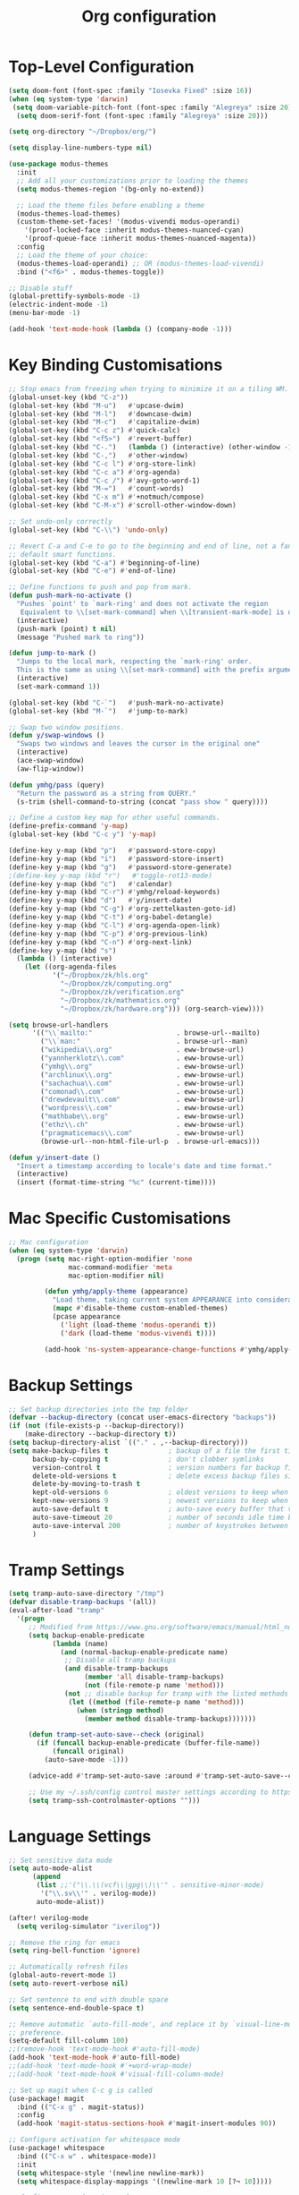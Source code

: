 #+title: Org configuration
#+property: header-args:emacs-lisp :tangle config.el

* Top-Level Configuration

#+begin_src emacs-lisp
(setq doom-font (font-spec :family "Iosevka Fixed" :size 16))
(when (eq system-type 'darwin)
 (setq doom-variable-pitch-font (font-spec :family "Alegreya" :size 20))
  (setq doom-serif-font (font-spec :family "Alegreya" :size 20)))
#+end_src

#+begin_src emacs-lisp
(setq org-directory "~/Dropbox/org/")

(setq display-line-numbers-type nil)
#+end_src

#+begin_src emacs-lisp
(use-package modus-themes
  :init
  ;; Add all your customizations prior to loading the themes
  (setq modus-themes-region '(bg-only no-extend))

  ;; Load the theme files before enabling a theme
  (modus-themes-load-themes)
  (custom-theme-set-faces! '(modus-vivendi modus-operandi)
    '(proof-locked-face :inherit modus-themes-nuanced-cyan)
    '(proof-queue-face :inherit modus-themes-nuanced-magenta))
  :config
  ;; Load the theme of your choice:
  (modus-themes-load-operandi) ;; OR (modus-themes-load-vivendi)
  :bind ("<f6>" . modus-themes-toggle))
#+end_src

#+begin_src emacs-lisp
;; Disable stuff
(global-prettify-symbols-mode -1)
(electric-indent-mode -1)
(menu-bar-mode -1)

(add-hook 'text-mode-hook (lambda () (company-mode -1)))
#+end_src

* Key Binding Customisations

#+begin_src emacs-lisp
;; Stop emacs from freezing when trying to minimize it on a tiling WM.
(global-unset-key (kbd "C-z"))
(global-set-key (kbd "M-u")   #'upcase-dwim)
(global-set-key (kbd "M-l")   #'downcase-dwim)
(global-set-key (kbd "M-c")   #'capitalize-dwim)
(global-set-key (kbd "C-c z") #'quick-calc)
(global-set-key (kbd "<f5>")  #'revert-buffer)
(global-set-key (kbd "C-.")   (lambda () (interactive) (other-window -1)))
(global-set-key (kbd "C-,")   #'other-window)
(global-set-key (kbd "C-c l") #'org-store-link)
(global-set-key (kbd "C-c a") #'org-agenda)
(global-set-key (kbd "C-c /") #'avy-goto-word-1)
(global-set-key (kbd "M-=")   #'count-words)
(global-set-key (kbd "C-x m") #'+notmuch/compose)
(global-set-key (kbd "C-M-x") #'scroll-other-window-down)

;; Set undo-only correctly
(global-set-key (kbd "C-\\") 'undo-only)

;; Revert C-a and C-e to go to the beginning and end of line, not a fan of the
;; default smart functions.
(global-set-key (kbd "C-a") #'beginning-of-line)
(global-set-key (kbd "C-e") #'end-of-line)

;; Define functions to push and pop from mark.
(defun push-mark-no-activate ()
  "Pushes `point' to `mark-ring' and does not activate the region
   Equivalent to \\[set-mark-command] when \\[transient-mark-mode] is disabled"
  (interactive)
  (push-mark (point) t nil)
  (message "Pushed mark to ring"))

(defun jump-to-mark ()
  "Jumps to the local mark, respecting the `mark-ring' order.
  This is the same as using \\[set-mark-command] with the prefix argument."
  (interactive)
  (set-mark-command 1))

(global-set-key (kbd "C-`")   #'push-mark-no-activate)
(global-set-key (kbd "M-`")   #'jump-to-mark)

;; Swap two window positions.
(defun y/swap-windows ()
  "Swaps two windows and leaves the cursor in the original one"
  (interactive)
  (ace-swap-window)
  (aw-flip-window))

(defun ymhg/pass (query)
  "Return the password as a string from QUERY."
  (s-trim (shell-command-to-string (concat "pass show " query))))

;; Define a custom key map for other useful commands.
(define-prefix-command 'y-map)
(global-set-key (kbd "C-c y") 'y-map)

(define-key y-map (kbd "p")   #'password-store-copy)
(define-key y-map (kbd "i")   #'password-store-insert)
(define-key y-map (kbd "g")   #'password-store-generate)
;(define-key y-map (kbd "r")   #'toggle-rot13-mode)
(define-key y-map (kbd "c")   #'calendar)
(define-key y-map (kbd "C-r") #'ymhg/reload-keywords)
(define-key y-map (kbd "d")   #'y/insert-date)
(define-key y-map (kbd "C-g") #'org-zettelkasten-goto-id)
(define-key y-map (kbd "C-t") #'org-babel-detangle)
(define-key y-map (kbd "C-l") #'org-agenda-open-link)
(define-key y-map (kbd "C-p") #'org-previous-link)
(define-key y-map (kbd "C-n") #'org-next-link)
(define-key y-map (kbd "s")
  (lambda () (interactive)
    (let ((org-agenda-files
           '("~/Dropbox/zk/hls.org"
             "~/Dropbox/zk/computing.org"
             "~/Dropbox/zk/verification.org"
             "~/Dropbox/zk/mathematics.org"
             "~/Dropbox/zk/hardware.org"))) (org-search-view))))

(setq browse-url-handlers
      '(("\\`mailto:"                     . browse-url--mailto)
        ("\\`man:"                        . browse-url--man)
        ("wikipedia\\.org"                . eww-browse-url)
        ("yannherklotz\\.com"             . eww-browse-url)
        ("ymhg\\.org"                     . eww-browse-url)
        ("archlinux\\.org"                . eww-browse-url)
        ("sachachua\\.com"                . eww-browse-url)
        ("comonad\\.com"                  . eww-browse-url)
        ("drewdevault\\.com"              . eww-browse-url)
        ("wordpress\\.com"                . eww-browse-url)
        ("mathbabe\\.org"                 . eww-browse-url)
        ("ethz\\.ch"                      . eww-browse-url)
        ("pragmaticemacs\\.com"           . eww-browse-url)
        (browse-url--non-html-file-url-p  . browse-url-emacs)))

(defun y/insert-date ()
  "Insert a timestamp according to locale's date and time format."
  (interactive)
  (insert (format-time-string "%c" (current-time))))
#+end_src

* Mac Specific Customisations

#+begin_src emacs-lisp
;; Mac configuration
(when (eq system-type 'darwin)
  (progn (setq mac-right-option-modifier 'none
               mac-command-modifier 'meta
               mac-option-modifier nil)

         (defun ymhg/apply-theme (appearance)
           "Load theme, taking current system APPEARANCE into consideration."
           (mapc #'disable-theme custom-enabled-themes)
           (pcase appearance
             ('light (load-theme 'modus-operandi t))
             ('dark (load-theme 'modus-vivendi t))))

         (add-hook 'ns-system-appearance-change-functions #'ymhg/apply-theme)))
#+end_src

* Backup Settings

#+begin_src emacs-lisp
;; Set backup directories into the tmp folder
(defvar --backup-directory (concat user-emacs-directory "backups"))
(if (not (file-exists-p --backup-directory))
    (make-directory --backup-directory t))
(setq backup-directory-alist `(("." . ,--backup-directory)))
(setq make-backup-files t               ; backup of a file the first time it is saved.
      backup-by-copying t               ; don't clobber symlinks
      version-control t                 ; version numbers for backup files
      delete-old-versions t             ; delete excess backup files silently
      delete-by-moving-to-trash t
      kept-old-versions 6               ; oldest versions to keep when a new numbered backup is made (default: 2)
      kept-new-versions 9               ; newest versions to keep when a new numbered backup is made (default: 2)
      auto-save-default t               ; auto-save every buffer that visits a file
      auto-save-timeout 20              ; number of seconds idle time before auto-save (default: 30)
      auto-save-interval 200            ; number of keystrokes between auto-saves (default: 300)
      )
#+end_src

* Tramp Settings

#+begin_src emacs-lisp
(setq tramp-auto-save-directory "/tmp")
(defvar disable-tramp-backups '(all))
(eval-after-load "tramp"
  '(progn
     ;; Modified from https://www.gnu.org/software/emacs/manual/html_node/tramp/Auto_002dsave-and-Backup.html
     (setq backup-enable-predicate
           (lambda (name)
             (and (normal-backup-enable-predicate name)
              ;; Disable all tramp backups
              (and disable-tramp-backups
                   (member 'all disable-tramp-backups)
                   (not (file-remote-p name 'method)))
              (not ;; disable backup for tramp with the listed methods
               (let ((method (file-remote-p name 'method)))
                 (when (stringp method)
                   (member method disable-tramp-backups)))))))

     (defun tramp-set-auto-save--check (original)
       (if (funcall backup-enable-predicate (buffer-file-name))
           (funcall original)
         (auto-save-mode -1)))

     (advice-add #'tramp-set-auto-save :around #'tramp-set-auto-save--check)

     ;; Use my ~/.ssh/config control master settings according to https://puppet.com/blog/speed-up-ssh-by-reusing-connections
     (setq tramp-ssh-controlmaster-options "")))
#+end_src

* Language Settings

#+begin_src emacs-lisp
;; Set sensitive data mode
(setq auto-mode-alist
      (append
       (list ;;'("\\.\\(vcf\\|gpg\\)\\'" . sensitive-minor-mode)
        '("\\.sv\\'" . verilog-mode))
       auto-mode-alist))

(after! verilog-mode
  (setq verilog-simulator "iverilog"))

;; Remove the ring for emacs
(setq ring-bell-function 'ignore)

;; Automatically refresh files
(global-auto-revert-mode 1)
(setq auto-revert-verbose nil)

;; Set sentence to end with double space
(setq sentence-end-double-space t)

;; Remove automatic `auto-fill-mode', and replace it by `visual-line-mode', which is a personal
;; preference.
(setq-default fill-column 100)
;;(remove-hook 'text-mode-hook #'auto-fill-mode)
(add-hook 'text-mode-hook #'auto-fill-mode)
;;(add-hook 'text-mode-hook #'+word-wrap-mode)
;;(add-hook 'text-mode-hook #'visual-fill-column-mode)

;; Set up magit when C-c g is called
(use-package! magit
  :bind (("C-x g" . magit-status))
  :config
  (add-hook 'magit-status-sections-hook #'magit-insert-modules 90))

;; Configure activation for whitespace mode
(use-package! whitespace
  :bind (("C-x w" . whitespace-mode))
  :init
  (setq whitespace-style '(newline newline-mark))
  (setq whitespace-display-mappings '((newline-mark 10 [?¬ 10]))))

;; Configure expand-region mode.
(use-package! expand-region
  :bind ("M-o" . er/expand-region))

;; Delete all whitespace until the first non-whitespace character.
(use-package! hungry-delete
  :config
  (global-hungry-delete-mode)
  ;; disable hungry delete in minibuffer-mode: https://github.com/abo-abo/swiper/issues/2761
  (add-to-list 'hungry-delete-except-modes 'minibuffer-mode))

;; Org configuration
(use-package! org
  :mode ("\\.org\\'" . org-mode)
  :init
  (map! :map org-mode-map
        "M-n"     #'outline-next-visible-heading
        "M-p"     #'outline-previous-visible-heading
        "C-c ]"   #'ebib-insert-citation
        "C-,"     nil
        "C-c C-." #'org-time-stamp-inactive)
  (setq org-src-window-setup 'current-window
        org-return-follows-link t
        org-confirm-babel-evaluate nil
        org-use-speed-commands t
        org-hide-emphasis-markers nil
        org-adapt-indentation nil
        org-cycle-separator-lines 2
        org-startup-folded 'content
        org-structure-template-alist '(("a" . "export ascii")
                                       ("c" . "center")
                                       ("C" . "comment")
                                       ("e" . "example")
                                       ("E" . "export")
                                       ("h" . "export html")
                                       ("l" . "export latex")
                                       ("q" . "quote")
                                       ("s" . "src")
                                       ("v" . "verse")
                                       ("el" . "src emacs-lisp")
                                       ("d" . "definition")
                                       ("t" . "theorem")))
  ;;(customize-set-variable 'org-blank-before-new-entry
  ;;                        '((heading . nil)
  ;;                          (plain-list-item . nil)))
  (require 'oc)
  (require 'oc-biblatex)
  (require 'oc-csl)
  (setq org-cite-export-processors '((latex biblatex)
                                     (t csl))
        org-cite-csl-styles-dir "~/projects/csl-styles"
        org-cite-global-bibliography '("~/Dropbox/bibliography/references.bib")))

(use-package! citeproc)

(use-package! org-attach
  :config
  (setq org-attach-auto-tag "attach"))

(use-package! org-crypt
  :after org
  :config
  (org-crypt-use-before-save-magic)
  (setq org-tags-exclude-from-inheritance '("crypt"))
  (setq org-crypt-key "8CEF4104683551E8"))

(use-package! org-contacts
  :after org
  :init
  (setq org-contacts-files '("~/Dropbox/org/contacts.org")))

;; Disable org indent mode and remove C-, from the org-mode-map.
(after! org
  (setq org-element-use-cache nil)
  ;; Set agenda files, refile targets and todo keywords.
  (setq org-startup-indented nil)
  (setq org-log-done 'time
        org-log-into-drawer t)
  (setq org-agenda-files (mapcar 'expand-file-name
                                 (list "~/Dropbox/org/inbox.org"
                                       "~/Dropbox/org/main.org"
                                       "~/Dropbox/org/tickler.org"
                                       "~/Dropbox/org/projects.org"
                                       (format-time-string "~/Dropbox/org/%Y-%m.org")
                                       "~/Dropbox/bibliography/reading_list.org")))
  (setq org-refile-targets `(("~/Dropbox/org/main.org" :level . 1)
                             ("~/Dropbox/org/someday.org" :level . 1)
                             ("~/Dropbox/org/projects.org" :maxlevel . 2)
                             (,(format-time-string "~/Dropbox/org/%Y-%m.org") :level . 1)))
        ;; Set custom agenda commands which can be activated in the agenda viewer.
  (setq org-agenda-custom-commands
        '(("w" "At work" tags-todo "@work"
           ((org-agenda-overriding-header "Work")))
          ("h" "At home" tags-todo "@home"
           ((org-agenda-overriding-header "Home")))
          ("u" "At uni" tags-todo "@uni"
           ((org-agenda-overriding-header "University")))))

  (setq org-agenda-span 7
        org-agenda-start-day "."
        org-agenda-start-on-week 1)
  (setq org-agenda-include-diary t)

  (setq org-capture-templates
        `(("t" "Todo" entry (file "inbox.org")
           "* TODO %?
:PROPERTIES:
:ID: %(org-id-uuid)
:END:
:LOGBOOK:
- State \"TODO\"       from \"\"           %U
:END:" :empty-lines 1)
          ("l" "Link Todo" entry (file "inbox.org")
           "* TODO %?
:PROPERTIES:
:ID: %(org-id-uuid)
:END:
:LOGBOOK:
- State \"TODO\"       from \"\"           %U
:END:

%a" :empty-lines 1)
          ("c" "Contacts" entry (file "~/Dropbox/org/contacts.org")
           "* %(org-contacts-template-name)
  :PROPERTIES:
  :EMAIL: %(org-contacts-template-email)
  :END:" :empty-lines 1))

        org-todo-keywords
        '((sequence
           "TODO(t)"  ; A task that needs doing & is ready to do
           "PROJ(p)"  ; A project, which usually contains other tasks
           "STRT(s)"  ; A task that is in progress
           "WAIT(w)"  ; Something external is holding up this task
           "HOLD(h)"  ; This task is paused/on hold because of me
           "DELG(l)"  ; This task is delegated
           "SMDY(m)" ; todo some day
           "|"
           "DONE(d!)"  ; Task successfully completed
           "KILL(k)") ; Task was cancelled, aborted or is no longer applicable
          (sequence
           "[ ](T)"   ; A task that needs doing
           "[-](S)"   ; Task is in progress
           "[?](W)"   ; Task is being held up or paused
           "|"
           "[X](D)"))
        org-todo-keyword-faces '(("[-]" . +org-todo-active)
                                ("STRT" . +org-todo-active)
                                ("[?]" . +org-todo-onhold)
                                ("WAIT" . +org-todo-onhold)
                                ("HOLD" . +org-todo-onhold)
                                ("DELG" . +org-todo-onhold)
                                ("SMDY" . +org-todo-onhold)
                                ("PROJ" . +org-todo-project)
                                ("NO" . +org-todo-cancel)
                                ("KILL" . +org-todo-cancel))); Task was completed
;;  (setq org-html-head-extra
;;        "<script src=\"https://cdnjs.cloudflare.com/ajax/libs/tocbot/4.11.1/tocbot.min.js\"></script>
;;<link rel=\"stylesheet\" href=\"https://cdnjs.cloudflare.com/ajax/libs/tocbot/4.11.1/tocbot.css\">
;;<link rel=\"stylesheet\" type=\"text/css\" href=\"file:///Users/yannherklotz/Projects/orgcss/src/css/org.css\"/>"
  (setq org-html-head-include-default-style nil
        org-html-head-include-scripts nil
        org-html-doctype "html5"
        org-html-html5-fancy t
        org-html-container-element "section"
        org-html-postamble-format
        '(("en" ""))
        org-html-postamble t
        org-html-divs '((preamble "header" "header")
                        (content "article" "content")
                        (postamble "footer" "postamble")))

  (setq org-export-with-broken-links t)
  (require 'org-habit)

  (require 'calendar)
  (setq calendar-mark-diary-entries-flag t)
  (setq calendar-mark-holidays-flag t)
  (setq calendar-mode-line-format nil)
  (setq calendar-time-display-form
        '(24-hours ":" minutes
                   (when time-zone
                     (format "(%s)" time-zone))))
  (setq calendar-week-start-day 1)      ; Monday
  (setq calendar-date-style 'iso)
  (setq calendar-date-display-form calendar-iso-date-display-form)
  (setq calendar-time-zone-style 'numeric) ; Emacs 28.1

  (require 'cal-dst)
  (setq calendar-standard-time-zone-name "+0000")
  (setq calendar-daylight-time-zone-name "+0100")

  (require 'diary-lib)
  (setq diary-file "~/Dropbox/org/diary")
  (setq diary-date-forms diary-iso-date-forms)
  (setq diary-comment-start ";;")
  (setq diary-comment-end "")
  (setq diary-nonmarking-symbol "!")
  (setq diary-show-holidays-flag t)
  (setq diary-display-function #'diary-fancy-display) ; better than its alternative
  (setq diary-header-line-format nil)
  (setq diary-list-include-blanks nil)
  (setq diary-number-of-entries 2)
  (setq diary-mail-days 2)
  (setq diary-abbreviated-year-flag nil)

  (add-hook 'diary-sort-entries #'diary-list-entries-hook)

  (add-hook 'calendar-today-visible-hook #'calendar-mark-today)
  (add-hook 'diary-list-entries-hook 'diary-sort-entries t)

  (add-hook 'diary-list-entries-hook 'diary-include-other-diary-files)
  (add-hook 'diary-mark-entries-hook 'diary-mark-included-diary-files)
  ;; Prevent Org from interfering with my key bindings.
  (remove-hook 'calendar-mode-hook #'org--setup-calendar-bindings)

  (let ((map calendar-mode-map))
    (define-key map (kbd "s") #'calendar-sunrise-sunset)
    (define-key map (kbd "l") #'lunar-phases)
    (define-key map (kbd "i") nil) ; Org sets this, much to my chagrin (see `remove-hook' above)
    (define-key map (kbd "i a") #'diary-insert-anniversary-entry)
    (define-key map (kbd "i c") #'diary-insert-cyclic-entry)
    (define-key map (kbd "i d") #'diary-insert-entry) ; for current "day"
    (define-key map (kbd "i m") #'diary-insert-monthly-entry)
    (define-key map (kbd "i w") #'diary-insert-weekly-entry)
    (define-key map (kbd "i y") #'diary-insert-yearly-entry)
    (define-key map (kbd "M-n") #'calendar-forward-month)
    (define-key map (kbd "M-p") #'calendar-backward-month))

  (defun diary-schedule (y1 m1 d1 y2 m2 d2 dayname)
    "Entry applies if date is between dates on DAYNAME.
    Order of the parameters is M1, D1, Y1, M2, D2, Y2 if
    `european-calendar-style' is nil, and D1, M1, Y1, D2, M2, Y2 if
    `european-calendar-style' is t. Entry does not apply on a history."
    (let ((date1 (calendar-absolute-from-gregorian (list m1 d1 y1)))
          (date2 (calendar-absolute-from-gregorian (list m2 d2 y2)))
          (d (calendar-absolute-from-gregorian date)))
      (if (and
           (<= date1 d)
           (<= d date2)
           (= (calendar-day-of-week date) dayname)
           (not (calendar-check-holidays date)))
          entry)))

  (require 'ox-extra)
  (ox-extras-activate '(ignore-headlines))

  (require 'ox-beamer)
  (require 'ox-latex)
  (add-to-list 'org-latex-classes
               '("beamer"
                 "\\documentclass\[presentation\]\{beamer\}"
                 ("\\section\{%s\}" . "\\section*\{%s\}")
                 ("\\subsection\{%s\}" . "\\subsection*\{%s\}")
                 ("\\subsubsection\{%s\}" . "\\subsubsection*\{%s\}")))
  (add-to-list 'org-latex-classes
               '("scrartcl"
                 "\\documentclass\{scrartcl\}"
                 ("\\section\{%s\}" . "\\section*\{%s\}")
                 ("\\subsection\{%s\}" . "\\subsection*\{%s\}")
                 ("\\subsubsection\{%s\}" . "\\subsubsection*\{%s\}")
                 ("\\paragraph{%s}" . "\\paragraph*{%s}")))
  (add-to-list 'org-latex-packages-alist '("" "minted"))
  (setq org-latex-listings 'minted)
  (setq org-latex-pdf-process '("latexmk -f -pdf -%latex -shell-escape -interaction=nonstopmode -output-directory=%o %f"))
  (setq org-beamer-environments-extra '(("onlyenv" "o" "\\begin{onlyenv}%a{%h}" "\\end{onlyenv}")
                                        ("onlyenvNH" "o" "\\begin{onlyenv}%a" "\\end{onlyenv}")
                                        ("blockNH" "o" "\\begin{block}%a{}" "\\end{block}")
                                        ("oeblock" "o" "\\only%a{\\begin{block}%a{%h}" "\\end{block}}")
                                        ("oeblockNH" "o" "\\only%a{\\begin{block}%a{}" "\\end{block}}")
                                        ("minipage" "o" "\\begin{minipage}[t]%o[t]{1.0\\textwidth}" "\\end{minipage}")))

  (add-to-list 'org-latex-packages-alist '("" "tikz" t))
  (eval-after-load "preview"
    '(add-to-list 'preview-default-preamble
                  "\\PreviewEnvironment{tikzpicture}" t)))

(use-package appt
  :config
  (setq appt-display-diary nil)
  (setq appt-disp-window-function #'appt-disp-window)
  (setq appt-display-mode-line t)
  (setq appt-display-interval 3)
  (setq appt-audible nil)
  (setq appt-warning-time-regexp "appt \\([0-9]+\\)")
  (setq appt-message-warning-time 15)
  (run-at-time 10 nil #'appt-activate 1))

(use-package! org-transclusion
  :after org
  :config
  (setq org-transclusion-exclude-elements nil)
  (advice-remove 'org-link-search '+org--recenter-after-follow-link-a))

(use-package! org-superstar
  :hook (org-mode . org-superstar-mode)
  :config
  (setq org-superstar-headline-bullets-list '("♚" "♛" "♜" "♝" "♞" "♔" "♕" "♖" "♗" "♘" "♙")
        org-superstar-special-todo-items t))

(use-package! org-id
  :after org
  :config
  (setq org-id-link-to-org-use-id 'use-existing)
  (setq org-id-track-globally t))

;; Set up org registers to quickly jump to files that I use often.
(set-register ?l (cons 'file "~/.emacs.d/loader.org"))
(set-register ?m (cons 'file "~/Dropbox/org/meetings.org"))
(set-register ?i (cons 'file "~/Dropbox/org/inbox.org"))
(set-register ?p (cons 'file "~/Dropbox/org/projects.org"))
(set-register ?c (cons 'file (format-time-string "~/Dropbox/org/%Y-%m.org")))

(after! pdf-tools
  (pdf-tools-install))

(after! latex
  (setq TeX-view-program-selection '((output-pdf "PDF Tools"))
        TeX-source-correlate-start-server t)
  (setq-default TeX-command-extra-options "-shell-escape")
  (add-hook 'TeX-after-compilation-finished-functions
            #'TeX-revert-document-buffer))

(after! context
  (setq TeX-command-list
        (append
         '(("context"
            "context --purgeall %s"
            TeX-run-command nil t :help "Run ConTeXt")) TeX-command-list))
  (map! :map ConTeXt-mode-map
        "C-c ]"   #'ebib-insert-citation))
#+end_src

#+begin_src emacs-lisp
;; Bibtex stuff
(use-package! ebib
  :bind (("C-c y b" . ebib))
  :init
  (setq ebib-preload-bib-files '("~/Dropbox/bibliography/references.bib")
        ebib-notes-directory "~/Dropbox/bibliography/notes/"
        ebib-notes-template "#+TITLE: Notes on: %T\n\n>|<"
        ebib-keywords (expand-file-name "~/Dropbox/bibliography/keywords.txt")
        ebib-reading-list-file "~/Dropbox/bibliography/reading_list.org"
        ebib-notes-storage 'multiple-notes-per-file)
  :config
  (add-to-list 'ebib-file-search-dirs "~/Dropbox/bibliography/papers")
  (if (eq system-type 'darwin)
      (add-to-list 'ebib-file-associations '("pdf" . "open"))
    (add-to-list 'ebib-file-associations '("pdf" . nil)))
  (add-to-list 'ebib-citation-commands '(org-mode (("ref" "[cite:@%(%K%,)]"))))
  (add-to-list 'ebib-citation-commands '(context-mode (("cite" "\\cite[%(%K%,)]")
                                                       ("authoryear" "\\cite[authoryear][%(%K%,)]")
                                                       ("authoryears" "\\cite[authoryears][%(%K%,)]")
                                                       ("entry" "\\cite[entry][%(%K%,)]")
                                                       ("author" "\\cite[author][%(%K%,)]"))))

  (advice-add 'bibtex-generate-autokey :around
              (lambda (orig-func &rest args)
                (replace-regexp-in-string ":" "" (apply orig-func args))))
  (remove-hook 'ebib-notes-new-note-hook #'org-narrow-to-subtree)

  (map! :map ebib-index-mode-map
        "D"   #'ebib-download-pdf-from-doi))

(defun sci-hub-pdf-url (doi)
  "Get url to the pdf from SCI-HUB using DOI."
  (setq *doi-utils-pdf-url* (concat "https://sci-hub.hkvisa.net/" doi) ;captcha
        ,*doi-utils-waiting* t
        )
  ;; try to find PDF url (if it exists)
  (url-retrieve (concat "https://sci-hub.hkvisa.net/" doi)
                (lambda (_)
                  (goto-char (point-min))
                  (while (search-forward-regexp
                          "\\(https:\\|sci-hub.hkvisa.net/downloads\\).+download=true'" nil t)
                    (let ((foundurl (match-string 0)))
                      (message foundurl)
                      (if (string-match "https:" foundurl)
                          (setq *doi-utils-pdf-url* foundurl)
                        (setq *doi-utils-pdf-url* (concat "https:" foundurl))))
                    (setq *doi-utils-waiting* nil))))
  (while *doi-utils-waiting* (sleep-for 0.1))
  (replace-regexp-in-string "\\\\" "" *doi-utils-pdf-url*))

(defun acm-pdf-url (doi)
  "Retrieve a DOI pdf from the ACM."
  (concat "https://dl.acm.org/doi/pdf/" doi))

(defun download-pdf-from-doi (doi key &optional publisher)
  "Download pdf from doi with KEY name."
  (let ((pub (or publisher "")))
    (url-copy-file (cond
                    ((or (string-match "ACM" pub)
                         (string-match "Association for Computing Machinery" pub))
                     (acm-pdf-url doi))
                    (t (sci-hub-pdf-url doi)))
                   (concat "~/Dropbox/bibliography/papers/" key ".pdf"))))

(defun download-pdf-from-doi (doi key)
  "Download pdf from doi with KEY name."
  (url-copy-file (sci-hub-pdf-url doi)
                 (concat "~/Dropbox/bibliography/papers/" key ".pdf")))

(defun download-pdf-from-link (link key)
  (url-copy-file link
                 (concat "~/Dropbox/bibliography/papers/" key ".pdf")))

(defun download-pdf-from-downloads (key)
  (copy-file (concat "~/Downloads/" key ".pdf")
             (concat "~/Dropbox/bibliography/papers/" key ".pdf") t))

(defun get-bib-from-doi (doi)
  "Get the bibtex from DOI."
  (shell-command (concat "curl -L -H \"Accept: application/x-bibtex; charset=utf-8\" "
                         "https://doi.org/" doi)))

(defun ebib-download-pdf-from-doi ()
  "Download a PDF for the current entry."
  (interactive)
  (let* ((key (ebib--get-key-at-point))
         (doi (ebib-get-field-value "doi" key ebib--cur-db 'noerror 'unbraced 'xref))
         (publisher (ebib-get-field-value "publisher" key ebib--cur-db 'noerror 'unbraced 'xref)))
    (unless (and key doi)
      (error "[Ebib] No DOI found in doi field"))
    (download-pdf-from-doi doi key publisher)))
#+end_src

#+begin_src emacs-lisp
;; Set up dictionaries
(setq ispell-dictionary "british")

(after! flyspell
  (define-key flyspell-mode-map (kbd "C-.") nil)
  (define-key flyspell-mode-map (kbd "C-,") nil)
  (setq flyspell-mouse-map (make-sparse-keymap)))

;; Set up zettelkasten mode
(use-package! zettelkasten
  :bind-keymap
  ("C-c k" . zettelkasten-mode-map))

(use-package! elfeed-org
  :config
  (elfeed-org)
  (setq rmh-elfeed-org-files (list "~/Dropbox/org/elfeed.org"))
  (run-at-time nil (* 8 60 60) #'elfeed-update))

;; Proof general configuration
(setq proof-splash-enable nil
      proof-auto-action-when-deactivating-scripting 'retract
      proof-delete-empty-windows nil
      proof-multiple-frames-enable nil
      proof-three-window-enable nil
      proof-auto-raise-buffers nil
      coq-compile-before-require nil
      coq-compile-vos t
      coq-compile-parallel-in-background t
      coq-max-background-compilation-jobs 4
      coq-compile-keep-going nil
      coq-compile-quick 'no-quick)

(after! company-mode
  (setq company-idle-delay 1
        company-coq-disabled-features '(prettify-symbols hello company-defaults spinner compile-command)))

;; Removes performance problems with opening coq files.
(after! core-editor
  (add-to-list 'doom-detect-indentation-excluded-modes 'coq-mode))

(use-package! smartparens
  :config
  (map! :map smartparens-mode-map
        "M-[" #'sp-backward-unwrap-sexp
        "M-]" #'sp-unwrap-sexp
        "C-M-f" #'sp-forward-sexp
        "C-M-b" #'sp-backward-sexp
        "C-M-d" #'sp-down-sexp
        "C-M-a" #'sp-backward-down-sexp
        "C-M-e" #'sp-up-sexp
        "C-M-u" #'sp-backward-up-sexp
        "C-M-t" #'sp-transpose-sexp
        "C-M-n" #'sp-next-sexp
        "C-M-p" #'sp-previous-sexp
        "C-M-k" #'sp-kill-sexp
        "C-M-w" #'sp-copy-sexp
        "C-)" #'sp-forward-slurp-sexp
        "C-}" #'sp-forward-barf-sexp
        "C-(" #'sp-backward-slurp-sexp
        "C-{" #'sp-backward-barf-sexp
        "M-D" #'sp-splice-sexp
        "C-]" #'sp-select-next-thing-exchange
        "C-<left_bracket>" #'sp-select-previous-thing
        "C-M-]" #'sp-select-next-thing
        "M-F" #'sp-forward-symbol
        "M-B" #'sp-backward-symbol
        "M-r" #'sp-split-sexp)
  (require 'smartparens-config)
  (show-smartparens-global-mode +1)
  (smartparens-global-mode 1)
;;(sp-pair "'" nil :actions :rem)
  (sp-local-pair 'coq-mode "'" nil :actions nil)
  )

(after! writeroom-mode (setq +zen-text-scale 1))

(after! tuareg-mode
  (add-hook 'tuareg-mode-hook
            (lambda ()
              (define-key tuareg-mode-map (kbd "C-M-<tab>") #'ocamlformat)
              (add-hook 'before-save-hook #'ocamlformat-before-save))))

(use-package! direnv :config (direnv-mode))

(use-package! ox-gfm)

(use-package! org-zettelkasten
  :config
  (add-hook 'org-mode-hook #'org-zettelkasten-mode)

  (defun org-zettelkasten-search-current-id ()
    "Use `consult-ripgrep' to search for the current ID in all files."
    (interactive)
    (let ((current-id (org-entry-get nil "CUSTOM_ID")))
      (consult-ripgrep org-zettelkasten-directory (concat "[\\[:]." current-id "\\]#"))))

  (define-key org-zettelkasten-mode-map (kbd "r") #'org-zettelkasten-search-current-id)
  (setq org-zettelkasten-directory "~/Dropbox/zk")

  (defun org-zettelkasten-goto-id (id)
    "Go to an ID."
    (interactive "sID: #")
    (cond ((string-prefix-p "1" id)
           (org-link-open-from-string
            (concat "[[file:" org-zettelkasten-directory
                    "/hls.org::#" id "]]")))
          ((string-prefix-p "2" id)
           (org-link-open-from-string
            (concat "[[file:" org-zettelkasten-directory
                    "/computing.org::#" id "]]")))
          ((string-prefix-p "3" id)
           (org-link-open-from-string
            (concat "[[file:" org-zettelkasten-directory
                    "/verification.org::#" id "]]")))
          ((string-prefix-p "4" id)
           (org-link-open-from-string
            (concat "[[file:" org-zettelkasten-directory
                    "/mathematics.org::#" id "]]")))
          ((string-prefix-p "5" id)
           (org-link-open-from-string
            (concat "[[file:" org-zettelkasten-directory
                    "/hardware.org::#" id "]]"))))))

(use-package! ox-hugo :after ox)

(use-package alert
  :custom
  (alert-default-style 'osx-notifier))

(use-package ledger-mode)

;; Bug fixes

;; Projectile compilation buffer not there anymore for some reason
(setq compilation-buffer-name-function #'compilation--default-buffer-name)

(defun diary-last-day-of-month (date)
  "Return `t` if DATE is the last day of the month."
  (let* ((day (calendar-extract-day date))
         (month (calendar-extract-month date))
         (year (calendar-extract-year date))
         (last-day-of-month
          (calendar-last-day-of-month month year)))
    (= day last-day-of-month)))

(use-package! calc-forms
  :config
  (add-to-list 'math-tzone-names '("AOE" 12 0))
  (add-to-list 'math-tzone-names '("IST" (float -55 -1) 0)))

(setq message-send-mail-function 'message-send-mail-with-sendmail)
(setq message-fill-column 80)

(use-package! sendmail
  :config
  (if (eq system-type 'darwin)
      (setq sendmail-program "/usr/local/bin/msmtp")
    (setq sendmail-program "/usr/bin/msmtp")))

(setq message-signature "Yann Herklotz
Imperial College London
https://yannherklotz.com")

(setq auth-sources '("~/.authinfo" "~/.authinfo.gpg" "~/.netrc"))

(setq mail-specify-envelope-from t
      message-sendmail-envelope-from 'header
      mail-envelope-from 'header)

(use-package! notmuch
  :config
  (defun ymhg/notmuch-search-delete-mail (&optional beg end)
    "Delete a message."
    (interactive (notmuch-interactive-region))
    (if (member "deleted" (notmuch-search-get-tags))
        (notmuch-search-tag (list "-deleted"))
      (notmuch-search-tag (list "+deleted" "-unread") beg end)))

  (defun ymhg/notmuch-show-delete-mail (&optional beg end)
    "Delete a message."
    (interactive (notmuch-interactive-region))
    (if (member "deleted" (notmuch-show-get-tags))
        (notmuch-show-tag (list "-deleted"))
      (notmuch-show-tag (list "+deleted" "-unread") beg end)))

  (setq notmuch-archive-tags '("-inbox" "-unread" "+archive"))

  (map!
   :map notmuch-show-mode-map
   "d" #'ymhg/notmuch-show-delete-mail)
  (map!
   :map notmuch-search-mode-map
   "d" #'ymhg/notmuch-search-delete-mail)

  (setq notmuch-saved-searches
        '((:name "inbox" :query "date:last_month..this_month and tag:inbox not tag:deleted" :key "n")
          (:name "flagged" :query "tag:flagged" :key "f")
          (:name "sent" :query "tag:sent" :key "s")
          (:name "drafts" :query "tag:draft" :key "d")
          (:name "mailbox" :query "date:last_month..this_month and (tag:mailbox and tag:inbox) and not tag:deleted and not tag:sent" :key "m")
          (:name "imperial" :query "date:last_month..this_month and (tag:imperial and tag:inbox) and not tag:deleted and not tag:sent" :key "i")
          (:name "all recent" :query "date:last_month..this_month" :key "r")))

  (setq notmuch-fcc-dirs
      '(("yann@yannherklotz.com"          . "mailbox/Sent -inbox +sent -unread +mailbox -new")
        ("git@ymhg.org"                   . "mailbox/Sent -inbox +sent -unread +mailbox -new")
        ("yann.herklotz15@imperial.ac.uk" . "\"imperial/Sent Items\" -inbox +sent -unread +imperial -new")))

  (setq +notmuch-home-function (lambda () (notmuch-search "tag:inbox"))))

(after! shr (setq shr-use-fonts nil))

(use-package! orderless
  :custom (completion-styles '(substring orderless)))

(use-package! vertico
  :init
  (vertico-mode))

(use-package! savehist
  :init
  (savehist-mode))

;; Enable richer annotations using the Marginalia package
(use-package! marginalia
  ;; Either bind `marginalia-cycle` globally or only in the minibuffer
  :bind (("M-A" . marginalia-cycle)
         :map minibuffer-local-map
         ("M-A" . marginalia-cycle))

  ;; The :init configuration is always executed (Not lazy!)
  :init

  ;; Must be in the :init section of use-package such that the mode gets
  ;; enabled right away. Note that this forces loading the package.
  (marginalia-mode))
#+end_src

** Embark

#+begin_src emacs-lisp
(use-package! embark
  :bind
  (("C-;" . embark-act))
  :init
  ;; Optionally replace the key help with a completing-read interface
  (setq prefix-help-command #'embark-prefix-help-command)
  :config
  (add-to-list 'display-buffer-alist
               '("\\`\\*Embark Collect \\(Live\\|Completions\\)\\*"
                 nil
                 (window-parameters (mode-line-format . none)))))

(use-package! embark-consult
  :after (embark consult)
  :demand t ; only necessary if you have the hook below
  ;; if you want to have consult previews as you move around an
  ;; auto-updating embark collect buffer
  :hook
  (embark-collect-mode . consult-preview-at-point-mode))
#+end_src

** Consult

#+begin_src emacs-lisp
;; Example configuration for Consult
(use-package! consult
  ;; Replace bindings. Lazily loaded due by `use-package'.
  :bind (;; C-c bindings (mode-specific-map)
         ("C-c h" . consult-history)
         ("C-c m" . consult-mode-command)
         ("C-c b" . consult-bookmark)
         ("C-c k" . consult-kmacro)
         ;; C-x bindings (ctl-x-map)
         ("C-x M-:" . consult-complex-command)     ;; orig. repeat-complex-command
         ("C-x b" . consult-buffer)                ;; orig. switch-to-buffer
         ("C-x 4 b" . consult-buffer-other-window) ;; orig. switch-to-buffer-other-window
         ("C-x 5 b" . consult-buffer-other-frame)  ;; orig. switch-to-buffer-other-frame
         ;; Custom M-# bindings for fast register access
         ("M-#" . consult-register-load)
         ("M-'" . consult-register-store)          ;; orig. abbrev-prefix-mark (unrelated)
         ("C-M-#" . consult-register)
         ;; Other custom bindings
         ("M-y" . consult-yank-pop)                ;; orig. yank-pop
         ("<help> a" . consult-apropos)            ;; orig. apropos-command
         ;; M-g bindings (goto-map)
         ("M-g e" . consult-compile-error)
         ("M-g f" . consult-flymake)               ;; Alternative: consult-flycheck
         ("M-g g" . consult-goto-line)             ;; orig. goto-line
         ("M-g M-g" . consult-goto-line)           ;; orig. goto-line
         ("M-g o" . consult-outline)               ;; Alternative: consult-org-heading
         ("M-g m" . consult-mark)
         ("M-g k" . consult-global-mark)
         ("M-g i" . consult-imenu)
         ("M-g I" . consult-imenu-multi)
         ;; M-s bindings (search-map)
         ("M-s f" . consult-find)
         ("M-s F" . consult-locate)
         ("M-s g" . consult-grep)
         ("M-s G" . consult-git-grep)
         ("M-s r" . consult-ripgrep)
         ("M-s l" . consult-line)
         ("M-s L" . consult-line-multi)
         ("M-s m" . consult-multi-occur)
         ("M-s k" . consult-keep-lines)
         ("M-s u" . consult-focus-lines)
         ;; Isearch integration
         ("M-s e" . consult-isearch)
         :map isearch-mode-map
         ("M-e" . consult-isearch)                 ;; orig. isearch-edit-string
         ("M-s e" . consult-isearch)               ;; orig. isearch-edit-string
         ("M-s l" . consult-line)                  ;; needed by consult-line to detect isearch
         ("M-s L" . consult-line-multi))           ;; needed by consult-line to detect isearch

  ;; Enable automatic preview at point in the *Completions* buffer.
  ;; This is relevant when you use the default completion UI,
  ;; and not necessary for Vertico, Selectrum, etc.
  :hook (completion-list-mode . consult-preview-at-point-mode)

  ;; The :init configuration is always executed (Not lazy)
  :init

  (setq register-preview-delay 0
        register-preview-function #'consult-register-format)

  (advice-add #'register-preview :override #'consult-register-window)

  ;; Optionally replace `completing-read-multiple' with an enhanced version.
  (advice-add #'completing-read-multiple :override #'consult-completing-read-multiple)

  ;; Use Consult to select xref locations with preview
  (setq xref-show-xrefs-function #'consult-xref
        xref-show-definitions-function #'consult-xref)
  :config
  ;; Optionally configure the narrowing key.
  ;; Both < and C-+ work reasonably well.
  (setq consult-narrow-key "<") ;; (kbd "C-+")

  (setq consult-project-root-function
        (lambda ()
          (when-let (project (project-current))
            (car (project-roots project))))))
#+end_src

** Scheme

#+begin_src emacs-lisp
(use-package! geiser-chicken
  :config
  (setq geiser-chicken-binary "chicken-csi"))

(use-package! geiser
  :init
  (map! :map geiser-mode-map "C-." nil)
  (map! :map geiser-repl-mode-map "C-." nil))
#+end_src

** Emacs

#+begin_src emacs-lisp
(use-package! emacs
  :init
  ;; Add prompt indicator to `completing-read-multiple'.
  ;; Alternatively try `consult-completing-read-multiple'.
  (defun crm-indicator (args)
    (cons (concat "[CRM] " (car args)) (cdr args)))
  (advice-add #'completing-read-multiple :filter-args #'crm-indicator)

  ;; Do not allow the cursor in the minibuffer prompt
  (setq minibuffer-prompt-properties
        '(read-only t cursor-intangible t face minibuffer-prompt))
  (add-hook 'minibuffer-setup-hook #'cursor-intangible-mode)

  ;; Emacs 28: Hide commands in M-x which do not work in the current mode.
  ;; Vertico commands are hidden in normal buffers.
  (setq read-extended-command-predicate
        #'command-completion-default-include-p)

  ;; Enable recursive minibuffers
  (setq enable-recursive-minibuffers t))

(use-package! boogie-friends)

(use-package! ol-notmuch :after org)

(use-package! circe
  :config
  (setq circe-network-options
        `(("soju" :host "chat.sr.ht" :port 6697 :tls t
           :sasl-username "ymherklotz/irc.libera.chat"
           :sasl-password ,(ymhg/pass "sr.ht/chat.sr.ht")
           :nick "ymherklotz"))))

(defun ymhg/reset-coq-windows ()
  "Resets the Goald and Response windows."
  (interactive)
  (other-frame 1)
  (delete-other-windows)
  (split-window-below)
  (switch-to-buffer "*goals*")
  (other-window 1)
  (switch-to-buffer "*response*")
  (other-frame 2))

(define-key y-map (kbd "o")   #'ymhg/reset-coq-windows)

(use-package! browse-url
  :config
  (setq browse-url-chrome-program "brave"))

(use-package! alectryon
  :hook (coq-mode . alectryon-mode)
  :config
  (when (eq system-type 'darwin)
    (setq alectryon-executable "/nix/store/bvlk3hyrjdgl0sg93rrdr2z71hgza0m9-python3.9-alectryon-1.4.0/bin/alectryon"))
  (map! :map alectryon-mode-map
        "C-c u t" #'alectryon-toggle
        "C-c u p" #'ymhg/alectryon-preview)
  (defun ymhg/alectryon-preview ()
    "Display an HTML preview of the current buffer."
    (interactive)
    (let* ((html-fname (make-temp-file "alectryon" nil ".html"))
           (args `("-r" "5" "-" ,html-fname)))
      (apply #'call-process-region nil nil "rst2html5" nil nil nil args)
      (message "Compilation complete")
      (browse-url html-fname))))

(use-package! rst
  :config
  (add-hook 'rst-mode-hook (lambda () (setq fill-column 80))))

(use-package! ox-context
  :after org)

(use-package! ox-tufte
  :after org
  :config)

(use-package! scroll-other-window
  :hook (ConTeXt-mode . sow-mode))

(use-package! cdlatex
  :hook (ConTeXt-mode . turn-on-cdlatex)
  :init
  (setq cdlatex-command-alist nil)
  (setq cdlatex-math-modify-alist nil))

;;(add-to-list 'load-path "/usr/local/Cellar/agda/2.6.2.2/cabal/store/ghc-8.10.7/Agd-2.6.2.2-3bca6588/share/emacs-mode")
;;
;;(use-package! agda2-mode)
#+end_src

*
